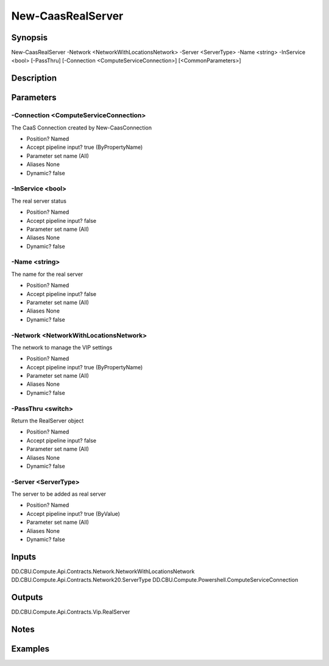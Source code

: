 ﻿
New-CaasRealServer
===================

Synopsis
--------

.. code-block:: powershell
    
    
New-CaasRealServer -Network <NetworkWithLocationsNetwork> -Server <ServerType> -Name <string> -InService <bool> [-PassThru] [-Connection <ComputeServiceConnection>] [<CommonParameters>]





Description
-----------



Parameters
----------




-Connection <ComputeServiceConnection>
~~~~~~~~~

The CaaS Connection created by New-CaasConnection

* Position?                    Named
* Accept pipeline input?       true (ByPropertyName)
* Parameter set name           (All)
* Aliases                      None
* Dynamic?                     false





-InService <bool>
~~~~~~~~~

The real server status

* Position?                    Named
* Accept pipeline input?       false
* Parameter set name           (All)
* Aliases                      None
* Dynamic?                     false





-Name <string>
~~~~~~~~~

The name for the real server

* Position?                    Named
* Accept pipeline input?       false
* Parameter set name           (All)
* Aliases                      None
* Dynamic?                     false





-Network <NetworkWithLocationsNetwork>
~~~~~~~~~

The network to manage the VIP settings

* Position?                    Named
* Accept pipeline input?       true (ByPropertyName)
* Parameter set name           (All)
* Aliases                      None
* Dynamic?                     false





-PassThru <switch>
~~~~~~~~~

Return the RealServer object

* Position?                    Named
* Accept pipeline input?       false
* Parameter set name           (All)
* Aliases                      None
* Dynamic?                     false





-Server <ServerType>
~~~~~~~~~

The server to be added as real server

* Position?                    Named
* Accept pipeline input?       true (ByValue)
* Parameter set name           (All)
* Aliases                      None
* Dynamic?                     false





Inputs
------

DD.CBU.Compute.Api.Contracts.Network.NetworkWithLocationsNetwork
DD.CBU.Compute.Api.Contracts.Network20.ServerType
DD.CBU.Compute.Powershell.ComputeServiceConnection


Outputs
-------

DD.CBU.Compute.Api.Contracts.Vip.RealServer


Notes
-----



Examples
---------


